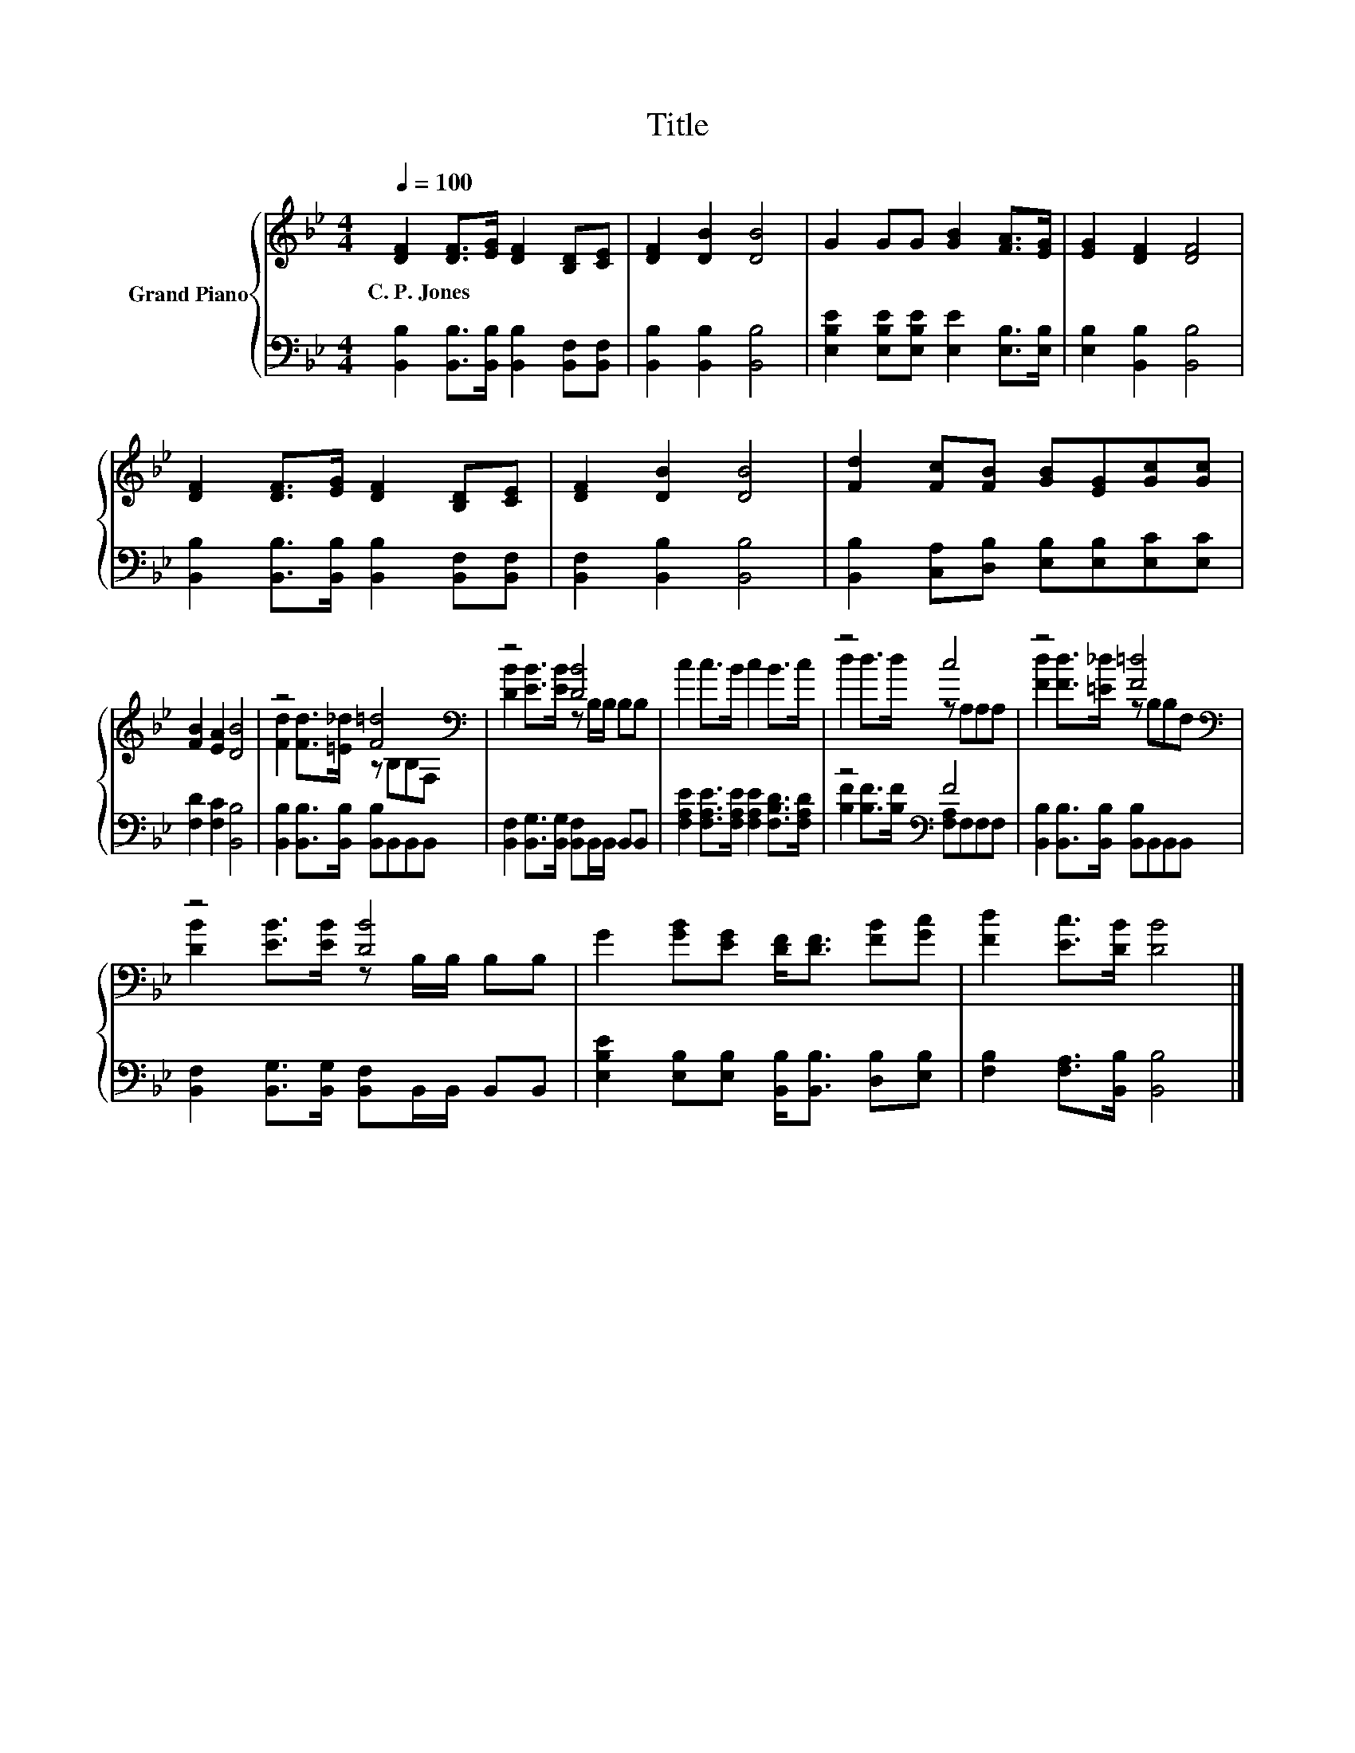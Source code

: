 X:1
T:Title
%%score { ( 1 3 ) | ( 2 4 ) }
L:1/8
Q:1/4=100
M:4/4
K:Bb
V:1 treble nm="Grand Piano"
V:3 treble 
V:2 bass 
V:4 bass 
V:1
 [DF]2 [DF]>[EG] [DF]2 [B,D][CE] | [DF]2 [DB]2 [DB]4 | G2 GG [GB]2 [FA]>[EG] | [EG]2 [DF]2 [DF]4 | %4
w: C.~P.~Jones * * * * *||||
 [DF]2 [DF]>[EG] [DF]2 [B,D][CE] | [DF]2 [DB]2 [DB]4 | [Fd]2 [Fc][FB] [GB][EG][Gc][Gc] | %7
w: |||
 [FB]2 [EA]2 [DB]4 | z4 [F=d]4[K:bass] | z4 [DB]4 | c2 c>B c2 B>c | z4 c4 | z4 [F=d]4[K:bass] | %13
w: ||||||
 z4 [DB]4 | G2 [GB][EG] [DF]<[DF] [FB][Gc] | [Fd]2 [Ec]>[DB] [DB]4 |] %16
w: |||
V:2
 [B,,B,]2 [B,,B,]>[B,,B,] [B,,B,]2 [B,,F,][B,,F,] | [B,,B,]2 [B,,B,]2 [B,,B,]4 | %2
 [E,B,E]2 [E,B,E][E,B,E] [E,E]2 [E,B,]>[E,B,] | [E,B,]2 [B,,B,]2 [B,,B,]4 | %4
 [B,,B,]2 [B,,B,]>[B,,B,] [B,,B,]2 [B,,F,][B,,F,] | [B,,F,]2 [B,,B,]2 [B,,B,]4 | %6
 [B,,B,]2 [C,A,][D,B,] [E,B,][E,B,][E,C][E,C] | [F,D]2 [F,C]2 [B,,B,]4 | %8
 [B,,B,]2 [B,,B,]>[B,,B,] [B,,B,]B,,B,,B,, | [B,,F,]2 [B,,G,]>[B,,G,] [B,,F,]B,,/B,,/ B,,B,, | %10
 [F,A,E]2 [F,A,E]>[F,A,E] [F,A,E]2 [F,B,D]>[F,A,D] | z4[K:bass] F4 | %12
 [B,,B,]2 [B,,B,]>[B,,B,] [B,,B,]B,,B,,B,, | [B,,F,]2 [B,,G,]>[B,,G,] [B,,F,]B,,/B,,/ B,,B,, | %14
 [E,B,E]2 [E,B,][E,B,] [B,,B,]<[B,,B,] [D,B,][E,B,] | [F,B,]2 [F,A,]>[B,,B,] [B,,B,]4 |] %16
V:3
 x8 | x8 | x8 | x8 | x8 | x8 | x8 | x8 | [Fd]2 [Fd]>[=E_d] z[K:bass] B,B,F, | %9
 [DB]2 [EB]>[EB] z B,/B,/ B,B, | x8 | d2 d>d z A,A,A, | [Fd]2 [Fd]>[=E_d] z[K:bass] B,B,F, | %13
 [DB]2 [EB]>[EB] z B,/B,/ B,B, | x8 | x8 |] %16
V:4
 x8 | x8 | x8 | x8 | x8 | x8 | x8 | x8 | x8 | x8 | x8 | [B,F]2 [B,F]>[B,F][K:bass] [F,A,]F,F,F, | %12
 x8 | x8 | x8 | x8 |] %16


